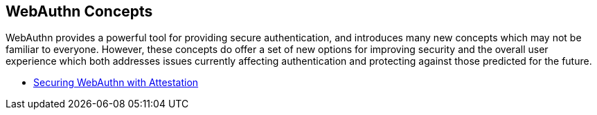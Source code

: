 == WebAuthn Concepts


WebAuthn provides a powerful tool for providing secure authentication, and introduces many new concepts which may not be familiar to everyone. However, these concepts do offer a set of new options for improving security and the overall user experience which both addresses issues currently affecting authentication and protecting against those predicted for the future.

* link:Securing_WebAuthn_with_Attestation.html[Securing WebAuthn with Attestation]
